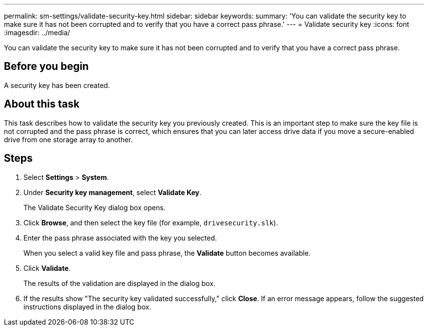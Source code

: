 ---
permalink: sm-settings/validate-security-key.html
sidebar: sidebar
keywords: 
summary: 'You can validate the security key to make sure it has not been corrupted and to verify that you have a correct pass phrase.'
---
= Validate security key
:icons: font
:imagesdir: ../media/

[.lead]
You can validate the security key to make sure it has not been corrupted and to verify that you have a correct pass phrase.

== Before you begin

A security key has been created.

== About this task

This task describes how to validate the security key you previously created. This is an important step to make sure the key file is not corrupted and the pass phrase is correct, which ensures that you can later access drive data if you move a secure-enabled drive from one storage array to another.

== Steps

. Select *Settings* > *System*.
. Under *Security key management*, select *Validate Key*.
+
The Validate Security Key dialog box opens.

. Click *Browse*, and then select the key file (for example, `drivesecurity.slk`).
. Enter the pass phrase associated with the key you selected.
+
When you select a valid key file and pass phrase, the *Validate* button becomes available.

. Click *Validate*.
+
The results of the validation are displayed in the dialog box.

. If the results show "The security key validated successfully," click *Close*. If an error message appears, follow the suggested instructions displayed in the dialog box.
